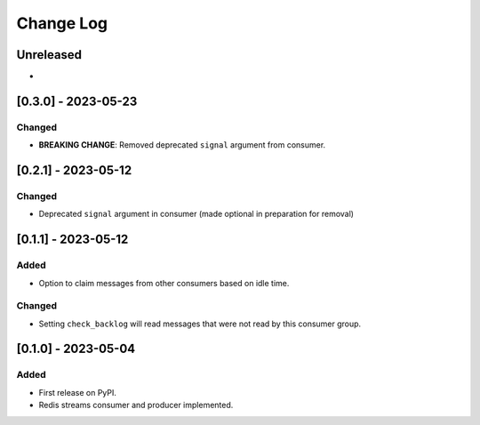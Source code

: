Change Log
##########

..
   All enhancements and patches to edx_event_bus_redis will be documented
   in this file.  It adheres to the structure of https://keepachangelog.com/ ,
   but in reStructuredText instead of Markdown (for ease of incorporation into
   Sphinx documentation and the PyPI description).

   This project adheres to Semantic Versioning (https://semver.org/).

.. There should always be an "Unreleased" section for changes pending release.

Unreleased
**********

*

[0.3.0] - 2023-05-23
************************************************

Changed
=======
* **BREAKING CHANGE**: Removed deprecated ``signal`` argument from consumer.

[0.2.1] - 2023-05-12
************************************************

Changed
=======
* Deprecated ``signal`` argument in consumer (made optional in preparation for removal)

[0.1.1] - 2023-05-12
************************************************

Added
=====

* Option to claim messages from other consumers based on idle time.

Changed
=======

* Setting ``check_backlog`` will read messages that were not read by this consumer group.

[0.1.0] - 2023-05-04
************************************************

Added
=====

* First release on PyPI.
* Redis streams consumer and producer implemented.
